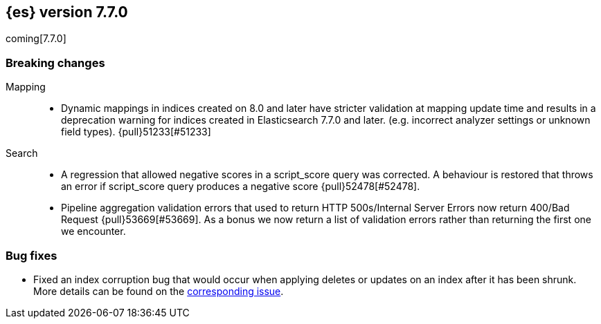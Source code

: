 [[release-notes-7.7.0]]
== {es} version 7.7.0

coming[7.7.0]

[[breaking-7.7.0]]
[float]
=== Breaking changes

Mapping::
* Dynamic mappings in indices created on 8.0 and later have stricter validation at mapping update time and
  results in a deprecation warning for indices created in Elasticsearch 7.7.0 and later.
  (e.g. incorrect analyzer settings or unknown field types). {pull}51233[#51233]

Search::
* A regression that allowed negative scores in a script_score query was corrected.
  A behaviour is restored that throws an error if script_score query produces
  a negative score {pull}52478[#52478].
* Pipeline aggregation validation errors that used to return HTTP
  500s/Internal Server Errors now return 400/Bad Request {pull}53669[#53669].
  As a bonus we now return a list of validation errors rather than returning
  the first one we encounter.

[[bug-7.7.0]]
[float]
=== Bug fixes

* Fixed an index corruption bug that would occur when applying deletes or
updates on an index after it has been shrunk. More details can be found on the
https://issues.apache.org/jira/browse/LUCENE-9300[corresponding issue].
